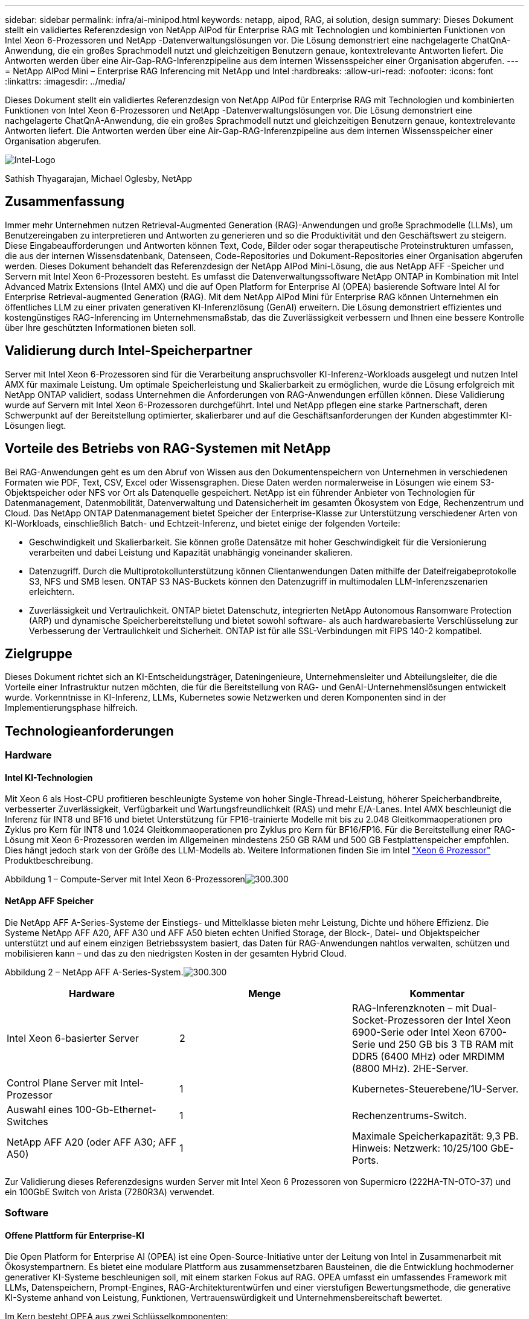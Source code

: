 ---
sidebar: sidebar 
permalink: infra/ai-minipod.html 
keywords: netapp, aipod, RAG, ai solution, design 
summary: Dieses Dokument stellt ein validiertes Referenzdesign von NetApp AIPod für Enterprise RAG mit Technologien und kombinierten Funktionen von Intel Xeon 6-Prozessoren und NetApp -Datenverwaltungslösungen vor.  Die Lösung demonstriert eine nachgelagerte ChatQnA-Anwendung, die ein großes Sprachmodell nutzt und gleichzeitigen Benutzern genaue, kontextrelevante Antworten liefert.  Die Antworten werden über eine Air-Gap-RAG-Inferenzpipeline aus dem internen Wissensspeicher einer Organisation abgerufen. 
---
= NetApp AIPod Mini – Enterprise RAG Inferencing mit NetApp und Intel
:hardbreaks:
:allow-uri-read: 
:nofooter: 
:icons: font
:linkattrs: 
:imagesdir: ../media/


[role="lead"]
Dieses Dokument stellt ein validiertes Referenzdesign von NetApp AIPod für Enterprise RAG mit Technologien und kombinierten Funktionen von Intel Xeon 6-Prozessoren und NetApp -Datenverwaltungslösungen vor.  Die Lösung demonstriert eine nachgelagerte ChatQnA-Anwendung, die ein großes Sprachmodell nutzt und gleichzeitigen Benutzern genaue, kontextrelevante Antworten liefert.  Die Antworten werden über eine Air-Gap-RAG-Inferenzpipeline aus dem internen Wissensspeicher einer Organisation abgerufen.

image:aipod-mini-001.png["Intel-Logo"]

Sathish Thyagarajan, Michael Oglesby, NetApp



== Zusammenfassung

Immer mehr Unternehmen nutzen Retrieval-Augmented Generation (RAG)-Anwendungen und große Sprachmodelle (LLMs), um Benutzereingaben zu interpretieren und Antworten zu generieren und so die Produktivität und den Geschäftswert zu steigern.  Diese Eingabeaufforderungen und Antworten können Text, Code, Bilder oder sogar therapeutische Proteinstrukturen umfassen, die aus der internen Wissensdatenbank, Datenseen, Code-Repositories und Dokument-Repositories einer Organisation abgerufen werden.  Dieses Dokument behandelt das Referenzdesign der NetApp AIPod Mini-Lösung, die aus NetApp AFF -Speicher und Servern mit Intel Xeon 6-Prozessoren besteht.  Es umfasst die Datenverwaltungssoftware NetApp ONTAP in Kombination mit Intel Advanced Matrix Extensions (Intel AMX) und die auf Open Platform for Enterprise AI (OPEA) basierende Software Intel AI for Enterprise Retrieval-augmented Generation (RAG).  Mit dem NetApp AIPod Mini für Enterprise RAG können Unternehmen ein öffentliches LLM zu einer privaten generativen KI-Inferenzlösung (GenAI) erweitern.  Die Lösung demonstriert effizientes und kostengünstiges RAG-Inferencing im Unternehmensmaßstab, das die Zuverlässigkeit verbessern und Ihnen eine bessere Kontrolle über Ihre geschützten Informationen bieten soll.



== Validierung durch Intel-Speicherpartner

Server mit Intel Xeon 6-Prozessoren sind für die Verarbeitung anspruchsvoller KI-Inferenz-Workloads ausgelegt und nutzen Intel AMX für maximale Leistung.  Um optimale Speicherleistung und Skalierbarkeit zu ermöglichen, wurde die Lösung erfolgreich mit NetApp ONTAP validiert, sodass Unternehmen die Anforderungen von RAG-Anwendungen erfüllen können.  Diese Validierung wurde auf Servern mit Intel Xeon 6-Prozessoren durchgeführt.  Intel und NetApp pflegen eine starke Partnerschaft, deren Schwerpunkt auf der Bereitstellung optimierter, skalierbarer und auf die Geschäftsanforderungen der Kunden abgestimmter KI-Lösungen liegt.



== Vorteile des Betriebs von RAG-Systemen mit NetApp

Bei RAG-Anwendungen geht es um den Abruf von Wissen aus den Dokumentenspeichern von Unternehmen in verschiedenen Formaten wie PDF, Text, CSV, Excel oder Wissensgraphen.  Diese Daten werden normalerweise in Lösungen wie einem S3-Objektspeicher oder NFS vor Ort als Datenquelle gespeichert.  NetApp ist ein führender Anbieter von Technologien für Datenmanagement, Datenmobilität, Datenverwaltung und Datensicherheit im gesamten Ökosystem von Edge, Rechenzentrum und Cloud.  Das NetApp ONTAP Datenmanagement bietet Speicher der Enterprise-Klasse zur Unterstützung verschiedener Arten von KI-Workloads, einschließlich Batch- und Echtzeit-Inferenz, und bietet einige der folgenden Vorteile:

* Geschwindigkeit und Skalierbarkeit.  Sie können große Datensätze mit hoher Geschwindigkeit für die Versionierung verarbeiten und dabei Leistung und Kapazität unabhängig voneinander skalieren.
* Datenzugriff.  Durch die Multiprotokollunterstützung können Clientanwendungen Daten mithilfe der Dateifreigabeprotokolle S3, NFS und SMB lesen.  ONTAP S3 NAS-Buckets können den Datenzugriff in multimodalen LLM-Inferenzszenarien erleichtern.
* Zuverlässigkeit und Vertraulichkeit.  ONTAP bietet Datenschutz, integrierten NetApp Autonomous Ransomware Protection (ARP) und dynamische Speicherbereitstellung und bietet sowohl software- als auch hardwarebasierte Verschlüsselung zur Verbesserung der Vertraulichkeit und Sicherheit.  ONTAP ist für alle SSL-Verbindungen mit FIPS 140-2 kompatibel.




== Zielgruppe

Dieses Dokument richtet sich an KI-Entscheidungsträger, Dateningenieure, Unternehmensleiter und Abteilungsleiter, die die Vorteile einer Infrastruktur nutzen möchten, die für die Bereitstellung von RAG- und GenAI-Unternehmenslösungen entwickelt wurde.  Vorkenntnisse in KI-Inferenz, LLMs, Kubernetes sowie Netzwerken und deren Komponenten sind in der Implementierungsphase hilfreich.



== Technologieanforderungen



=== Hardware



==== Intel KI-Technologien

Mit Xeon 6 als Host-CPU profitieren beschleunigte Systeme von hoher Single-Thread-Leistung, höherer Speicherbandbreite, verbesserter Zuverlässigkeit, Verfügbarkeit und Wartungsfreundlichkeit (RAS) und mehr E/A-Lanes.  Intel AMX beschleunigt die Inferenz für INT8 und BF16 und bietet Unterstützung für FP16-trainierte Modelle mit bis zu 2.048 Gleitkommaoperationen pro Zyklus pro Kern für INT8 und 1.024 Gleitkommaoperationen pro Zyklus pro Kern für BF16/FP16.  Für die Bereitstellung einer RAG-Lösung mit Xeon 6-Prozessoren werden im Allgemeinen mindestens 250 GB RAM und 500 GB Festplattenspeicher empfohlen.  Dies hängt jedoch stark von der Größe des LLM-Modells ab.  Weitere Informationen finden Sie im Intel https://www.intel.com/content/dam/www/central-libraries/us/en/documents/2024-05/intel-xeon-6-product-brief.pdf["Xeon 6 Prozessor"^] Produktbeschreibung.

Abbildung 1 – Compute-Server mit Intel Xeon 6-Prozessorenimage:aipod-mini-002.png["300.300"]



==== NetApp AFF Speicher

Die NetApp AFF A-Series-Systeme der Einstiegs- und Mittelklasse bieten mehr Leistung, Dichte und höhere Effizienz.  Die Systeme NetApp AFF A20, AFF A30 und AFF A50 bieten echten Unified Storage, der Block-, Datei- und Objektspeicher unterstützt und auf einem einzigen Betriebssystem basiert, das Daten für RAG-Anwendungen nahtlos verwalten, schützen und mobilisieren kann – und das zu den niedrigsten Kosten in der gesamten Hybrid Cloud.

Abbildung 2 – NetApp AFF A-Series-System.image:aipod-mini-003.png["300.300"]

|===
| *Hardware* | *Menge* | *Kommentar* 


| Intel Xeon 6-basierter Server | 2 | RAG-Inferenzknoten – mit Dual-Socket-Prozessoren der Intel Xeon 6900-Serie oder Intel Xeon 6700-Serie und 250 GB bis 3 TB RAM mit DDR5 (6400 MHz) oder MRDIMM (8800 MHz).  2HE-Server. 


| Control Plane Server mit Intel-Prozessor | 1 | Kubernetes-Steuerebene/1U-Server. 


| Auswahl eines 100-Gb-Ethernet-Switches | 1 | Rechenzentrums-Switch. 


| NetApp AFF A20 (oder AFF A30; AFF A50) | 1 | Maximale Speicherkapazität: 9,3 PB.  Hinweis: Netzwerk: 10/25/100 GbE-Ports. 
|===
Zur Validierung dieses Referenzdesigns wurden Server mit Intel Xeon 6 Prozessoren von Supermicro (222HA-TN-OTO-37) und ein 100GbE Switch von Arista (7280R3A) verwendet.



=== Software



==== Offene Plattform für Enterprise-KI

Die Open Platform for Enterprise AI (OPEA) ist eine Open-Source-Initiative unter der Leitung von Intel in Zusammenarbeit mit Ökosystempartnern.  Es bietet eine modulare Plattform aus zusammensetzbaren Bausteinen, die die Entwicklung hochmoderner generativer KI-Systeme beschleunigen soll, mit einem starken Fokus auf RAG.  OPEA umfasst ein umfassendes Framework mit LLMs, Datenspeichern, Prompt-Engines, RAG-Architekturentwürfen und einer vierstufigen Bewertungsmethode, die generative KI-Systeme anhand von Leistung, Funktionen, Vertrauenswürdigkeit und Unternehmensbereitschaft bewertet.

Im Kern besteht OPEA aus zwei Schlüsselkomponenten:

* GenAIComps: ein servicebasiertes Toolkit bestehend aus Microservice-Komponenten
* GenAIExamples: einsatzbereite Lösungen wie ChatQnA, die praktische Anwendungsfälle demonstrieren


Weitere Einzelheiten finden Sie im https://opea-project.github.io/latest/index.html["OPEA-Projektdokumentation"^]



==== Intel AI für Enterprise-Inferenz mit OPEA

OPEA für Intel AI for Enterprise RAG vereinfacht die Umwandlung Ihrer Unternehmensdaten in umsetzbare Erkenntnisse.  Es basiert auf Intel Xeon-Prozessoren und integriert Komponenten von Branchenpartnern, um einen optimierten Ansatz für die Bereitstellung von Unternehmenslösungen zu bieten.  Es lässt sich nahtlos mit bewährten Orchestrierungsframeworks skalieren und bietet die Flexibilität und Auswahl, die Ihr Unternehmen benötigt.

Aufbauend auf der Grundlage von OPEA erweitert Intel AI for Enterprise RAG diese Basis um wichtige Funktionen, die Skalierbarkeit, Sicherheit und Benutzererfahrung verbessern.  Zu diesen Funktionen gehören Service-Mesh-Funktionen für die nahtlose Integration in moderne servicebasierte Architekturen, eine produktionsreife Validierung der Pipeline-Zuverlässigkeit und eine funktionsreiche Benutzeroberfläche für RAG als Service, die eine einfache Verwaltung und Überwachung von Arbeitsabläufen ermöglicht.  Darüber hinaus bieten Intel und der Partner-Support Zugriff auf ein breites Ökosystem von Lösungen, kombiniert mit integriertem Identity and Access Management (IAM) mit UI und Anwendungen für sichere und konforme Vorgänge.  Programmierbare Leitplanken bieten eine fein abgestufte Kontrolle über das Pipeline-Verhalten und ermöglichen benutzerdefinierte Sicherheits- und Compliance-Einstellungen.



==== NetApp ONTAP

NetApp ONTAP ist die grundlegende Technologie, die den kritischen Datenspeicherlösungen von NetApp zugrunde liegt.  ONTAP umfasst verschiedene Datenverwaltungs- und Datenschutzfunktionen, wie z. B. automatischen Ransomware-Schutz vor Cyberangriffen, integrierte Datentransportfunktionen und Speichereffizienzfunktionen.  Diese Vorteile gelten für eine Reihe von Architekturen, von lokalen bis hin zu hybriden Multiclouds in NAS, SAN, Objekt- und softwaredefiniertem Speicher für LLM-Bereitstellungen.  Sie können einen ONTAP S3-Objektspeicherserver in einem ONTAP Cluster zum Bereitstellen von RAG-Anwendungen verwenden und dabei die Speichereffizienz und Sicherheit von ONTAP nutzen, die durch autorisierte Benutzer und Clientanwendungen bereitgestellt wird.  Weitere Informationen finden Sie unter https://docs.netapp.com/us-en/ontap/s3-config/index.html["Erfahren Sie mehr über die ONTAP S3-Konfiguration"^]



==== NetApp Trident

Die NetApp Trident -Software ist ein Open-Source- und vollständig unterstützter Speicherorchestrator für Container und Kubernetes-Distributionen, einschließlich Red Hat OpenShift.  Trident funktioniert mit dem gesamten NetApp -Speicherportfolio, einschließlich NetApp ONTAP , und unterstützt auch NFS- und iSCSI-Verbindungen.  Weitere Informationen finden Sie unter https://github.com/NetApp/trident["NetApp Trident auf Git"^]

|===
| *Software* | *Version* | *Kommentar* 


| OPEA für Intel AI für Enterprise RAG | 1.1.2 | Enterprise-RAG-Plattform basierend auf OPEA-Microservices 


| Container Storage Interface (CSI-Treiber) | NetApp Trident 25.02 | Ermöglicht dynamische Bereitstellung, NetApp Snapshot-Kopien und Volumes. 


| Ubuntu | 22.04.5 | Betriebssystem auf einem Cluster mit zwei Knoten 


| Container-Orchestrierung | Kubernetes 1.31.4 | Umgebung zum Ausführen des RAG-Frameworks 


| ONTAP | ONTAP 9.16.1P4 | Speicherbetriebssystem auf AFF A20.  Es verfügt über Vscan und ARP. 
|===


== Lösungsbereitstellung



=== Software-Stack

Die Lösung wird auf einem Kubernetes-Cluster bereitgestellt, der aus Intel Xeon-basierten App-Knoten besteht.  Um eine grundlegende Hochverfügbarkeit für die Kubernetes-Steuerebene zu implementieren, sind mindestens drei Knoten erforderlich.  Wir haben die Lösung mithilfe des folgenden Cluster-Layouts validiert.

Tabelle 3 – Kubernetes-Cluster-Layout

|===
| Node | Rolle | Menge 


| Server mit Intel Xeon 6 Prozessoren und 1TB RAM | App-Knoten, Steuerebenenknoten | 2 


| Generischer Server | Steuerebenenknoten | 1 
|===
Die folgende Abbildung zeigt eine „Software-Stack-Ansicht“ der Lösung.image:aipod-mini-004.png["600.600"]



=== Bereitstellungsschritte



==== Bereitstellen des ONTAP Speichergeräts

Implementieren und Bereitstellen Ihres NetApp ONTAP Speichergeräts.  Weitere Informationen finden Sie im https://docs.netapp.com/us-en/ontap-systems-family/["Dokumentation zu ONTAP -Hardwaresystemen"^] für Details.



==== Konfigurieren Sie ein ONTAP SVM für den NFS- und S3-Zugriff

Konfigurieren Sie eine ONTAP Storage Virtual Machine (SVM) für den NFS- und S3-Zugriff in einem Netzwerk, auf das Ihre Kubernetes-Knoten zugreifen können.

Um eine SVM mit ONTAP System Manager zu erstellen, navigieren Sie zu Speicher > Speicher-VMs und klicken Sie auf die Schaltfläche + Hinzufügen.  Wenn Sie den S3-Zugriff für Ihre SVM aktivieren, wählen Sie die Option zur Verwendung eines von einer externen Zertifizierungsstelle (CA) signierten Zertifikats und nicht eines systemgenerierten Zertifikats.  Sie können entweder ein selbstsigniertes Zertifikat oder ein Zertifikat verwenden, das von einer öffentlich vertrauenswürdigen Zertifizierungsstelle signiert wurde.  Weitere Einzelheiten finden Sie im https://docs.netapp.com/us-en/ontap/index.html["ONTAP -Dokumentation."^]

Der folgende Screenshot zeigt die Erstellung einer SVM mit ONTAP System Manager.  Ändern Sie die Details je nach Bedarf entsprechend Ihrer Umgebung.

Abbildung 4 – SVM-Erstellung mit ONTAP System Manager.image:aipod-mini-005.png["600.600"] image:aipod-mini-006.png["600.600"]



==== Konfigurieren von S3-Berechtigungen

Konfigurieren Sie die S3-Benutzer-/Gruppeneinstellungen für die SVM, die Sie im vorherigen Schritt erstellt haben.  Stellen Sie sicher, dass Sie einen Benutzer mit vollem Zugriff auf alle S3-API-Operationen für diese SVM haben.  Weitere Informationen finden Sie in der ONTAP S3-Dokumentation.

Hinweis: Dieser Benutzer wird für den Datenaufnahmedienst der Intel AI for Enterprise RAG-Anwendung benötigt.  Wenn Sie Ihre SVM mit ONTAP System Manager erstellt haben, hat System Manager automatisch einen Benutzer mit dem Namen erstellt. `sm_s3_user` und eine Richtlinie namens `FullAccess` beim Erstellen Ihrer SVM, aber es wurden keine Berechtigungen zugewiesen `sm_s3_user` .

Um die Berechtigungen für diesen Benutzer zu bearbeiten, navigieren Sie zu „Speicher“ > „Speicher-VMs“, klicken Sie auf den Namen der SVM, die Sie im vorherigen Schritt erstellt haben, klicken Sie auf „Einstellungen“ und dann auf das Stiftsymbol neben „S3“.  Geben `sm_s3_user` Vollzugriff auf alle S3-API-Operationen, erstellen Sie eine neue Gruppe, die verknüpft `sm_s3_user` mit dem `FullAccess` Richtlinie, wie im folgenden Screenshot dargestellt.

Abbildung 5 – S3-Berechtigungen.

image:aipod-mini-007.png["600.600"]



==== Erstellen eines S3-Buckets

Erstellen Sie einen S3-Bucket innerhalb der SVM, die Sie zuvor erstellt haben.  Um eine SVM mit ONTAP System Manager zu erstellen, navigieren Sie zu Speicher > Buckets und klicken Sie auf die Schaltfläche + Hinzufügen.  Weitere Einzelheiten finden Sie in der ONTAP S3-Dokumentation.

Der folgende Screenshot zeigt die Erstellung eines S3-Buckets mit ONTAP System Manager.

Abbildung 6 – Erstellen Sie einen S3-Bucket.image:aipod-mini-008.png["600.600"]



==== Konfigurieren von S3-Bucket-Berechtigungen

Konfigurieren Sie die Berechtigungen für den S3-Bucket, den Sie im vorherigen Schritt erstellt haben.  Stellen Sie sicher, dass der Benutzer, den Sie in einem vorherigen Schritt konfiguriert haben, über die folgenden Berechtigungen verfügt: `GetObject, PutObject, DeleteObject, ListBucket, GetBucketAcl, GetObjectAcl, ListBucketMultipartUploads, ListMultipartUploadParts, GetObjectTagging, PutObjectTagging, DeleteObjectTagging, GetBucketLocation, GetBucketVersioning, PutBucketVersioning, ListBucketVersions, GetBucketPolicy, PutBucketPolicy, DeleteBucketPolicy, PutLifecycleConfiguration, GetLifecycleConfiguration, GetBucketCORS, PutBucketCORS.`

Um S3-Bucket-Berechtigungen mit ONTAP System Manager zu bearbeiten, navigieren Sie zu Speicher > Buckets, klicken Sie auf den Namen Ihres Buckets, klicken Sie auf Berechtigungen und dann auf Bearbeiten.  Weitere Informationen finden Sie im https://docs.netapp.com/us-en/ontap/object-storage-management/index.html["ONTAP S3-Dokumentation"^] für weitere Einzelheiten.

Der folgende Screenshot zeigt die erforderlichen Bucket-Berechtigungen im ONTAP System Manager.

Abbildung 7 – S3-Bucket-Berechtigungen.image:aipod-mini-009.png["600.600"]



==== Erstellen einer Bucket-Cross-Origin-Ressourcenfreigaberegel

Erstellen Sie mithilfe der ONTAP CLI eine Bucket-Cross-Origin-Resource-Sharing-Regel (CORS) für den Bucket, den Sie im vorherigen Schritt erstellt haben:

[source, cli]
----
ontap::> bucket cors-rule create -vserver erag -bucket erag-data -allowed-origins *erag.com -allowed-methods GET,HEAD,PUT,DELETE,POST -allowed-headers *
----
Diese Regel ermöglicht es der OPEA für die Intel AI for Enterprise RAG-Webanwendung, über einen Webbrowser mit dem Bucket zu interagieren.



==== Bereitstellen von Servern

Stellen Sie Ihre Server bereit und installieren Sie Ubuntu 22.04 LTS auf jedem Server.  Installieren Sie nach der Installation von Ubuntu die NFS-Dienstprogramme auf jedem Server.  Führen Sie zum Installieren der NFS-Dienstprogramme den folgenden Befehl aus:

[source, cli]
----
 apt-get update && apt-get install nfs-common
----


==== Installieren Sie Kubernetes

Installieren Sie Kubernetes mit Kubespray auf Ihren Servern.  Weitere Informationen finden Sie im https://kubespray.io/["Kubespray-Dokumentation"^] für Details.



==== Installieren Sie den Trident CSI-Treiber

Installieren Sie den NetApp Trident CSI-Treiber in Ihrem Kubernetes-Cluster.  Weitere Informationen finden Sie im https://docs.netapp.com/us-en/trident/trident-get-started/kubernetes-deploy.html["Trident -Installationsdokumentation"^] für Details.



==== Erstellen Sie ein Trident -Backend

Erstellen Sie ein Trident Backend für die SVM, die Sie zuvor erstellt haben.  Verwenden Sie beim Erstellen Ihres Backends die `ontap-nas` Treiber.  Weitere Informationen finden Sie im https://docs.netapp.com/us-en/trident/trident-use/ontap-nas.html["Trident -Backend-Dokumentation"^] für Details.



==== Erstellen einer Speicherklasse

Erstellen Sie eine Kubernetes-Speicherklasse, die dem Trident Back-End entspricht, das Sie im vorherigen Schritt erstellt haben.  Weitere Informationen finden Sie in der Dokumentation zur Trident -Speicherklasse.



==== OPEA für Intel AI für Enterprise RAG

Installieren Sie OPEA für Intel AI for Enterprise RAG in Ihrem Kubernetes-Cluster.  Weitere Informationen finden Sie im https://github.com/opea-project/Enterprise-RAG/blob/release-1.2.0/deployment/README.md["Intel KI für Enterprise RAG-Bereitstellung"^] Einzelheiten finden Sie in der Dokumentation.  Beachten Sie unbedingt die erforderlichen Änderungen an der Konfigurationsdatei, die später in diesem Dokument beschrieben werden.  Sie müssen diese Änderungen vornehmen, bevor Sie das Installations-Playbook ausführen, damit die Intel AI for Enterprise RAG-Anwendung ordnungsgemäß mit Ihrem ONTAP Speichersystem funktioniert.



=== Aktivieren Sie die Verwendung von ONTAP S3

Bearbeiten Sie beim Installieren von OPEA für Intel AI for Enterprise RAG Ihre Hauptkonfigurationsdatei, um die Verwendung von ONTAP S3 als Quelldaten-Repository zu ermöglichen.

Um die Verwendung von ONTAP S3 zu ermöglichen, legen Sie die folgenden Werte innerhalb der `edp` Abschnitt.

Hinweis: Standardmäßig nimmt die Intel AI for Enterprise RAG-Anwendung Daten aus allen vorhandenen Buckets in Ihrem SVM auf.  Wenn Sie mehrere Buckets in Ihrem SVM haben, können Sie die `bucketNameRegexFilter` Feld, sodass Daten nur aus bestimmten Buckets aufgenommen werden.

[source, cli]
----
edp:
  enabled: true
  namespace: edp
  dpGuard:
    enabled: false
  storageType: s3compatible
  s3compatible:
    region: "us-east-1"
    accessKeyId: "<your_access_key>"
    secretAccessKey: "<your_secret_key>"
    internalUrl: "https://<your_ONTAP_S3_interface>"
    externalUrl: "https://<your_ONTAP_S3_interface>"
    bucketNameRegexFilter: ".*"
----


=== Konfigurieren der Einstellungen für die geplante Synchronisierung

Aktivieren Sie bei der Installation der OPEA für Intel AI for Enterprise RAG-Anwendung `scheduledSync` damit die Anwendung automatisch neue oder aktualisierte Dateien aus Ihren S3-Buckets aufnimmt.

Wann `scheduledSync` aktiviert ist, überprüft die Anwendung Ihre Quell-S3-Buckets automatisch auf neue oder aktualisierte Dateien.  Alle neuen oder aktualisierten Dateien, die im Rahmen dieses Synchronisierungsprozesses gefunden werden, werden automatisch aufgenommen und der RAG-Wissensdatenbank hinzugefügt.  Die Anwendung überprüft Ihre Quell-Buckets basierend auf einem voreingestellten Zeitintervall.  Das Standardzeitintervall beträgt 60 Sekunden, was bedeutet, dass die Anwendung alle 60 Sekunden nach Änderungen sucht.  Möglicherweise möchten Sie dieses Intervall Ihren speziellen Anforderungen entsprechend ändern.

So aktivieren Sie `scheduledSync` und legen Sie das Synchronisierungsintervall fest, legen Sie die folgenden Werte fest `deployment/components/edp/values.yaml:`

[source, cli]
----
celery:
  config:
    scheduledSync:
      enabled: true
      syncPeriodSeconds: "60"
----


=== Ändern der Volume-Zugriffsmodi

In `deployment/components/gmc/microservices-connector/helm/values.yaml` , für jedes Volumen in der `pvc` Liste, ändern Sie die `accessMode` Zu `ReadWriteMany` .

[source, cli]
----
pvc:
  modelLlm:
    name: model-volume-llm
    accessMode: ReadWriteMany
    storage: 100Gi
  modelEmbedding:
    name: model-volume-embedding
    accessMode: ReadWriteMany
    storage: 20Gi
  modelReranker:
    name: model-volume-reranker
    accessMode: ReadWriteMany
    storage: 10Gi
  vectorStore:
    name: vector-store-data
    accessMode: ReadWriteMany
    storage: 20Gi
----


=== (Optional) Deaktivieren Sie die SSL-Zertifikatüberprüfung

Wenn Sie beim Aktivieren des S3-Zugriffs für Ihre SVM ein selbstsigniertes Zertifikat verwendet haben, müssen Sie die SSL-Zertifikatsüberprüfung deaktivieren.  Wenn Sie ein Zertifikat verwendet haben, das von einer öffentlich vertrauenswürdigen Zertifizierungsstelle signiert ist, können Sie diesen Schritt überspringen.

Um die SSL-Zertifikatsüberprüfung zu deaktivieren, legen Sie die folgenden Werte fest in `deployment/components/edp/values.yaml:`

[source, cli]
----
edpExternalUrl: "https://s3.erag.com"
edpExternalSecure: "true"
edpExternalCertVerify: "false"
edpInternalUrl: "edp-minio:9000"
edpInternalSecure: "true"
edpInternalCertVerify: "false"
----


==== Greifen Sie auf OPEA für Intel AI für Enterprise RAG UI zu

Greifen Sie auf die OPEA für die Intel AI for Enterprise RAG-Benutzeroberfläche zu.  Weitere Informationen finden Sie im https://github.com/opea-project/Enterprise-RAG/blob/release-1.1.2/deployment/README.md#interact-with-chatqna["Intel AI for Enterprise RAG-Bereitstellungsdokumentation"^] für Details.

Abbildung 8 – OPEA für Intel AI für Enterprise RAG-Benutzeroberfläche.image:aipod-mini-010.png["600.600"]



==== Daten für RAG aufnehmen

Sie können jetzt Dateien zur Einbeziehung in die RAG-basierte Abfrageerweiterung aufnehmen.  Es gibt mehrere Optionen zum Einlesen von Dateien.  Wählen Sie die passende Option für Ihre Anforderungen.

Hinweis: Nachdem eine Datei aufgenommen wurde, sucht die OPEA für Intel AI for Enterprise RAG-Anwendung automatisch nach Aktualisierungen der Datei und nimmt die Aktualisierungen entsprechend auf.

*Option 1: Direkt in Ihren S3-Bucket hochladen. Um viele Dateien auf einmal aufzunehmen, empfehlen wir, die Dateien mit dem S3-Client Ihrer Wahl in Ihren S3-Bucket (den Bucket, den Sie zuvor erstellt haben) hochzuladen.  Zu den beliebten S3-Clients gehören die AWS CLI, das Amazon SDK für Python (Boto3), s3cmd, S3 Browser, Cyberduck und Commander One.  Wenn es sich bei den Dateien um einen unterstützten Typ handelt, werden alle Dateien, die Sie in Ihren S3-Bucket hochladen, automatisch von der OPEA für die Intel AI for Enterprise RAG-Anwendung aufgenommen.

Hinweis: Zum Zeitpunkt der Erstellung dieses Dokuments werden die folgenden Dateitypen unterstützt: PDF, HTML, TXT, DOC, DOCX, PPT, PPTX, MD, XML, JSON, JSONL, YAML, XLS, XLSX, CSV, TIFF, JPG, JPEG, PNG und SVG.

Sie können die OPEA für die Intel AI for Enterprise RAG-Benutzeroberfläche verwenden, um zu bestätigen, dass Ihre Dateien ordnungsgemäß aufgenommen wurden.  Weitere Informationen finden Sie in der Intel AI for Enterprise RAG UI-Dokumentation.  Beachten Sie, dass es einige Zeit dauern kann, bis die Anwendung eine große Anzahl von Dateien aufgenommen hat.

*Option 2: Hochladen über die Benutzeroberfläche. Wenn Sie nur eine kleine Anzahl von Dateien aufnehmen müssen, können Sie diese über die OPEA für Intel AI for Enterprise RAG-Benutzeroberfläche aufnehmen.  Weitere Informationen finden Sie in der Intel AI for Enterprise RAG UI-Dokumentation.

Abbildung 9 – Benutzeroberfläche zur Datenaufnahme.image:aipod-mini-011.png["600.600"]



==== Chat-Abfragen ausführen

Sie können jetzt mit der OPEA für die Intel AI for Enterprise RAG-Anwendung „chatten“, indem Sie die enthaltene Chat-Benutzeroberfläche verwenden.  Bei der Beantwortung Ihrer Anfragen führt die Anwendung RAG mithilfe Ihrer aufgenommenen Dateien durch.  Dies bedeutet, dass die Anwendung automatisch nach relevanten Informationen in Ihren aufgenommenen Dateien sucht und diese Informationen bei der Beantwortung Ihrer Anfragen berücksichtigt.



== Größenberatung

Im Rahmen unserer Validierungsbemühungen haben wir in Abstimmung mit Intel Leistungstests durchgeführt.  Das Ergebnis dieser Tests sind die in der folgenden Tabelle aufgeführten Größenrichtlinien.

|===
| Charakterisierungen | Wert | Kommentar 


| Modellgröße | 20 Milliarden Parameter | Llama-8B, Llama-13B, Mistral 7B, Qwen 14B, DeepSeek Distill 8B 


| Eingabegröße | ~2.000 Token | ~4 Seiten 


| Ausgabegröße | ~2.000 Token | ~4 Seiten 


| Gleichzeitige Benutzer | 32 | „Gleichzeitige Benutzer“ bezieht sich auf Eingabeaufforderungen, die gleichzeitig Abfragen übermitteln. 
|===
_Hinweis: Die oben aufgeführten Größenrichtlinien basieren auf Leistungsvalidierungen und Testergebnissen, die mit Intel Xeon 6-Prozessoren mit 96 Kernen gesammelt wurden.  Für Kunden mit ähnlichen Anforderungen an E/A-Token und Modellgröße empfehlen wir die Verwendung von Servern mit Xeon 6-Prozessoren mit 96 oder 128 Kernen._



== Abschluss

Enterprise-RAG-Systeme und LLMs sind Technologien, die zusammenarbeiten, um Unternehmen dabei zu helfen, genaue und kontextbezogene Antworten zu geben.  Diese Antworten beinhalten die Informationsbeschaffung auf der Grundlage einer umfangreichen Sammlung privater und interner Unternehmensdaten.  Durch die Verwendung von RAG, APIs, Vektoreinbettungen und Hochleistungsspeichersystemen zum Abfragen von Dokumentenspeichern, die Unternehmensdaten enthalten, werden die Daten schneller und sicherer verarbeitet.  Der NetApp AIPod Mini kombiniert die intelligente Dateninfrastruktur von NetApp mit ONTAP Datenverwaltungsfunktionen und Intel Xeon 6-Prozessoren, Intel AI für Enterprise RAG und dem OPEA-Software-Stack, um die Bereitstellung leistungsstarker RAG-Anwendungen zu unterstützen und Unternehmen auf den Weg zur KI-Führung zu bringen.



== Anerkennung

Dieses Dokument ist das Werk von Sathish Thyagarajan und Michael Ogelsby, Mitgliedern des NetApp Solutions Engineering-Teams.  Die Autoren möchten sich außerdem beim Enterprise AI-Produktteam bei Intel – Ajay Mungara, Mikolaj Zyczynski, Igor Konopko, Ramakrishna Karamsetty, Michal Prostko, Shreejan Mistry und Ned Fiori – und den anderen Teammitgliedern bei NetApp– Lawrence Bunka, Bobby Oommen und Jeff Liborio – für ihre kontinuierliche Unterstützung und Hilfe während der Validierung dieser Lösung bedanken.



== Stückliste

Die folgende Stückliste wurde für die Funktionsvalidierung dieser Lösung verwendet und kann als Referenz verwendet werden.  Es kann jeder Server oder jede Netzwerkkomponente (oder sogar ein vorhandenes Netzwerk mit vorzugsweise 100 GbE Bandbreite) verwendet werden, die mit der folgenden Konfiguration übereinstimmt.

Für den App-Server:

|===
| *Teilenummer* | *Produktbeschreibung* | *Menge* 


| 222HA-TN-OTO-37 | Hyper SuperServer SYS-222HA-TN /2U | 2 


| P4X-GNR6980P-SRPL2-UCC | Intel Xeon 6980P 2P 128C 2G 504M 500W SGX512 | 4 


| RAM | MEM-DR564MC-ER64(x16)64GB DDR5-6400 2RX4 (16Gb) ECC RDIMM | 32 


|  | HDS-M2N4-960G0-E1-TXD-NON-080(x2) SSD M.2 NVMe PCIe4 960GB 1DWPD TLC D, 80mm | 2 


|  | WS-1K63A-1R(x2)1U 692W/1600W redundantes Netzteil mit Einzelausgang.  Wärmeableitung von 2361 BTU/h bei einer maximalen Temperatur von 59 °C (ca.) | 4 
|===
Für den Kontrollserver:

|===


| *Teilenummer* | *Produktbeschreibung* | *Menge* 


| 511R-M-OTO-17 | OPTIMIERT UP 1U X13SCH-SYS, CSE-813MF2TS-R0RCNBP, PWS-602A-1R | 1 


|  | RPL-E 6369P IP 8C/16T 3.3G 24MB 95W 1700 BO | 1 


| RAM | MEM-DR516MB-EU48(x2)16GB DDR5-4800 1Rx8 (16Gb) ECC UDIMM | 1 


|  | HDS-M2N4-960G0-E1-TXD-NON-080(x2) SSD M.2 NVMe PCIe4 960GB 1DWPD TLC D, 80mm | 2 
|===
Für den Netzwerk-Switch:

|===


| *Teilenummer* | *Produktbeschreibung* | *Menge* 


| DCS-7280CR3A | Arista 7280R3A 28x100 GbE | 1 
|===
NetApp AFF -Speicher:

|===


| *Teilenummer* | *Produktbeschreibung* | *Menge* 


| AFF-A20A-100-C | AFF A20 HA System, -C | 1 


| X800-42U-R6-C | Überbrückungsbatterie, In-Cab, C13-C14, -C | 2 


| X97602A-C | Netzteil, 1600 W, Titan, -C | 2 


| X66211B-2-N-C | Kabel, 100GbE, QSFP28-QSFP28, Cu, 2m, -C | 4 


| X66240A-05-N-C | Kabel, 25GbE, SFP28-SFP28, Cu, 0,5m, -C | 2 


| X5532A-N-C | Schiene, 4-Pfosten, dünn, rund/quadratisch, klein, verstellbar, 24–32, -C | 1 


| X4024A-2-A-C | Laufwerkspaket 2 x 1,92 TB, NVMe4, SED, -C | 6 


| X60130A-C | IO-Modul, 2PT, 100GbE, -C | 2 


| X60132A-C | IO-Modul, 4PT, 10/25GbE, -C | 2 


| SW-ONTAPB-FLASH-A20-C | SW, ONTAP -Basispaket, pro TB, Flash, A20, -C | 23 
|===


== Wo Sie weitere Informationen finden

Weitere Informationen zu den in diesem Dokument beschriebenen Informationen finden Sie in den folgenden Dokumenten und/oder auf den folgenden Websites:

https://www.netapp.com/support-and-training/documentation/ONTAP%20S3%20configuration%20workflow/["NetApp Produktdokumentation"^]

link:https://github.com/opea-project/Enterprise-RAG/tree/main["OPEA-Projekt"]

https://github.com/opea-project/Enterprise-RAG/tree/main/deployment/playbooks["Playbook zur OPEA Enterprise RAG-Bereitstellung"^]
